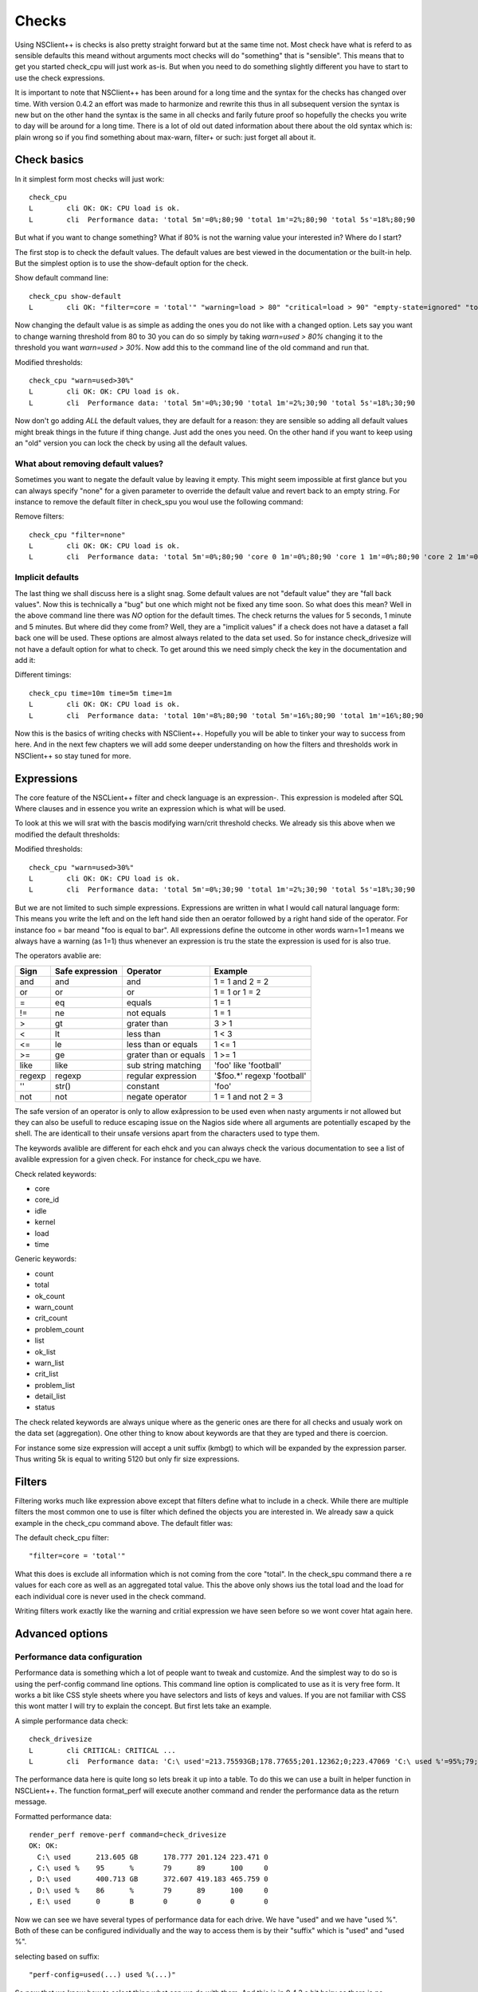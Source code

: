 .. _manual_nscp_checks-index:

#######
 Checks
#######

Using NSClient++ is checks is also pretty straight forward but at the same time not.
Most check have what is referd to as sensible defaults this meand without arguments moct checks will do "something" that is "sensible".
This means that to get you started check_cpu will just work as-is. But when you need to do something slightly different you have to start to use the check expressions.

It is important to note that NSClient++ has been around for a long time and the syntax for the checks has changed over time.
With version 0.4.2 an effort was made to harmonize and rewrite this thus in all subsequent version the syntax is new but on the other hand the syntax is  the same in all checks and farily future proof so hopefully the checks you write to day will be around for a long time.
There is a lot of old out dated information about there about the old syntax which is: plain wrong so if you find something about max-warn, filter+ or such: just forget all about it.

Check basics
------------

In it simplest form most checks will just work::

    check_cpu
    L        cli OK: OK: CPU load is ok.
    L        cli  Performance data: 'total 5m'=0%;80;90 'total 1m'=2%;80;90 'total 5s'=18%;80;90

But what if you want to change something?
What if 80% is not the warning value your interested in?
Where do I start?

The first stop is to check the default values.
The default values are best viewed in the documentation or the built-in help.
But the simplest option is to use the show-default option for the check.

Show default command line::

    check_cpu show-default
    L        cli OK: "filter=core = 'total'" "warning=load > 80" "critical=load > 90" "empty-state=ignored" "top-syntax=${status}: ${problem_list}" "ok-syntax=%(status): CPU load is ok." "detail-syntax=${time}: ${load}%" "perf-syntax=${core} ${time}"

Now changing the default value is as simple as adding the ones you do not like with a changed option.
Lets say you want to change warning threshold from 80 to 30 you can do so simply by taking *warn=used > 80%* changing it to the threshold you want *warn=used > 30%*.
Now add this to the command line of the old command and run that.

Modified thresholds::

    check_cpu "warn=used>30%"
    L        cli OK: OK: CPU load is ok.
    L        cli  Performance data: 'total 5m'=0%;30;90 'total 1m'=2%;30;90 'total 5s'=18%;30;90

Now don't go adding *ALL* the default values, they are default for a reason: they are sensible so adding all default values might break things in the future if thing change.
Just add the ones you need. On the other hand if you want to keep using an "old" version you can lock the check by using all the default values.

What about removing default values?
===================================

Sometimes you want to negate the default value by leaving it empty. This might seem impossible at first glance but you can always specify "none" for a given parameter to override the default value and revert back to an empty string.
For instance to remove the default filter in check_spu you woul use the following command:

Remove filters::

    check_cpu "filter=none"
    L        cli OK: OK: CPU load is ok.
    L        cli  Performance data: 'total 5m'=0%;80;90 'core 0 1m'=0%;80;90 'core 1 1m'=0%;80;90 'core 2 1m'=0%;80;90 'core 3 1m'=0%;80;90 'core 4 1m'=0%;80;90 'core 5 1m'=0%;80;90 'core 6 1m'=0%;80;90 'core 7 1m'=0%;80;90 'total 1m'=0%;80;90 'core 0 5s'=8%;80;90 'core 1 5s'=6%;80;90 'core 2 5s'=7%;80;90 'core 3 5s'=4%;80;90 'core 4 5s'=9%;80;90 'core 5 5s'=3%;80;90 'core 6 5s'=6%;80;90 'core 7 5s'=6%;80;90 'total 5s'=6%;80;90


Implicit defaults
=================

The last thing we shall discuss here is a slight snag.
Some default values are not "default value" they are "fall back values". Now this is technically a "bug" but one which might not be fixed any time soon.
So what does this mean?
Well in the above command line there was *NO* option for the default times. The check returns the values for 5 seconds, 1 minute and 5 minutes.
But where did they come from?
Well, they are a "implicit values" if a check does not have a dataset a fall back one will be used. These options are almost always related to the data set used.
So for instance check_drivesize will not have a default option for what to check.
To get around this we need simply check the key in the documentation and add it:

Different timings::

    check_cpu time=10m time=5m time=1m
    L        cli OK: OK: CPU load is ok.
    L        cli  Performance data: 'total 10m'=8%;80;90 'total 5m'=16%;80;90 'total 1m'=16%;80;90

Now this is the basics of writing checks with NSClient++. Hopefully you will be able to tinker your way to success from here.
And in the next few chapters we will add some deeper understanding on how the filters and thresholds work in NSClient++ so stay tuned for more.

Expressions
-----------

The core feature of the NSCLient++ filter and check language is an expression-.
This expression is modeled after SQL Where clauses and in essence you write an expression which is what will be used.

To look at this we will srat with the bascis modifying warn/crit threshold checks.
We already sis this above when we modified the default thresholds:

Modified thresholds::

    check_cpu "warn=used>30%"
    L        cli OK: OK: CPU load is ok.
    L        cli  Performance data: 'total 5m'=0%;30;90 'total 1m'=2%;30;90 'total 5s'=18%;30;90

But we are not limited to such simple expressions. Expressions are written in what I would call natural language form: This means you write the left and on the left hand side then an oerator followed by a right hand side of the operator.
For instance foo = bar meand "foo is equal to bar".
All expressions define the outcome in other words warn=1=1 means we always have a warning (as 1=1) thus whenever an expression is tru the state the expression is used for is also true.

The operators avablie are:

====== =============== ====================== ===========================
Sign   Safe expression Operator               Example
====== =============== ====================== ===========================
and    and             and                    1 = 1 and 2 = 2
or     or              or                     1 = 1 or 1 = 2
=      eq              equals                 1 = 1
!=     ne              not equals             1 = 1
>      gt              grater than            3 > 1
<      lt              less than              1 < 3
<=     le              less than or equals    1 <= 1
>=     ge              grater than or equals  1 >= 1
like   like            sub string matching    'foo' like 'football'
regexp regexp          regular expression     '$foo.*' regexp 'football'
''     str()           constant               'foo'
not    not             negate operator        1 = 1 and not 2 = 3
====== =============== ====================== ===========================

The safe version of an operator is only to allow exåpression to be used even when nasty arguments ir not allowed but they can also be usefull to reduce escaping issue on the Nagios side where all arguments are potentially escaped by the shell.
The are identicall to their unsafe versions apart from the characters used to type them.

The keywords avalible are different for each ehck and you can always check the various documentation to see a list of avalible expression for a given check.
For instance for check_cpu we have.

Check related keywords:

* core
* core_id
* idle
* kernel
* load
* time

Generic keywords:

* count
* total
* ok_count
* warn_count
* crit_count
* problem_count
* list
* ok_list
* warn_list
* crit_list
* problem_list
* detail_list
* status

The check related keywords are always unique where as the generic ones are there for all checks and usualy work on the data set (aggregation).
One other thing to know about keywords are that they are typed and there is coercion.

For instance some size expression will accept a unit suffix (kmbgt) to which will be expanded by the expression parser.
Thus writing 5k is equal to writing 5120 but only fir size expressions.

Filters
-------

Filtering works much like expression above except that filters define what to include in a check.
While there are multiple filters the most common one to use is filter which defined the objects you are interested in.
We already saw a quick example in the check_cpu command above. The default fitler was:

The default check_cpu filter::

    "filter=core = 'total'"

What this does is exclude all information which is not coming from the core "total". In the check_spu command there a re values for each core as well as an aggregated total value.
This the above only shows ius the total load and the load for each individual core is never used in the check command.

Writing filters work exactly like the warning and critial expression we have seen before so we wont cover htat again here.

Advanced options
----------------

Performance data configuration
==============================

Performance data is something which a lot of people want to tweak and customize.
And the simplest way to do so is using the perf-config command line options.
This command line option is complicated to use as it is very free form.
It works a bit like CSS style sheets where you have selectors and lists of keys and values.
If you are not familiar with CSS this wont matter I will try to explain the concept.
But first lets take an example.

A simple performance data check::

    check_drivesize
    L        cli CRITICAL: CRITICAL ...
    L        cli  Performance data: 'C:\ used'=213.75593GB;178.77655;201.12362;0;223.47069 'C:\ used %'=95%;79;89;0;100 'D:\ used'=400.62005GB;372.60702;419.1829;0;465.75878 'D:\ used %79;89;0;100 'E:\ used'=0B;0;0;0;0

The performance data here is quite long so lets break it up into a table. To do this we can use a built in helper function in NSCLient++.
The function format_perf will execute another command and render the performance data as the return message.

Formatted performance data::

    render_perf remove-perf command=check_drivesize
    OK: OK:
      C:\ used      213.605 GB      178.777 201.124 223.471 0
    , C:\ used %    95      %       79      89      100     0
    , D:\ used      400.713 GB      372.607 419.183 465.759 0
    , D:\ used %    86      %       79      89      100     0
    , E:\ used      0       B       0       0       0       0

Now we can see we have several types of performance data for each drive. We have "used" and we have "used %".
Both of these can be configured individually and the way to access them is by their "suffix" which is "used" and "used %".

selecting based on suffix::

    "perf-config=used(...) used %(...)"

So now that we know how to select thing what can we do with them.
And this is in 0.4.3 a bit hairy as there is no documentation. But generally the following keys are available:

+----------+---------------+-------------------------------------------------+
| Key      | Value         | Description                                     |
+==========+===============+=================================================+
| ignored  | true or false | Remove the performance value from the list.     |
+----------+---------------+-------------------------------------------------+
| prefix   | string        | Change the prefix to something else.            |
+----------+---------------+-------------------------------------------------+
| suffix   | string        | Change the suffix to something else.            |
+----------+---------------+-------------------------------------------------+
| unit     | letter        | Change the unit from automatic to a given unit. |
+----------+---------------+-------------------------------------------------+

So lets start by changing the unit for our disk::

    # check_drivesize "perf-config=used(unit:G)"

    render_perf remove-perf command=check_drivesize arguments "perf-config=used(unit:G)"
    OK: OK:
      C:\ used      213.607 G       178.777 201.124 223.471 0
    , C:\ used %    95      %       79      89      100     0
    , D:\ used      400.713 G       372.607 419.183 465.759 0
    , D:\ used %    86      %       79      89      100     0
    , E:\ used      0       G       0       0       0       0

Next lets remove the percentages::

    # check_drivesize "perf-config=used(unit:G) used %(ignored:true)"

    render_perf remove-perf command=check_drivesize arguments "perf-config=used(unit:G) used %(ignored:true)"
    OK: OK:
      C:\ used      213.607 G       178.777 201.124 223.471 0
    , D:\ used      400.713 G       372.607 419.183 465.759 0
    , E:\ used      0       G       0       0       0       0

The last thing we will do is remove the suffix::

    # check_drivesize "perf-config=used(unit:G;suffix:'') used %(ignored:true)"

    render_perf remove-perf command=check_drivesize arguments "perf-config=used(unit:G;suffix:'') used %(ignored:true)"
    OK: OK:
      C:\   213.612 G       178.777 201.124 223.471 0
    , C:\   95      %       79      89      100     0
    , D:\   400.781 G       372.607 419.183 465.759 0
    , D:\   86      %       79      89      100     0
    , E:\   0       G       0       0       0       0

Now this is not what we expected: right?
Why did the 5:ages get back? End even worse why were they renamed "c:".
The reason for this is simple. Selection is done on multiple levels. We match (in the following order)

# <prefix>.<object>.<suffix>
# <prefix>.<object>
# <object>.<suffix>
# <prefix>
# <suffix>
# <object>

So what are the various suffixes and prefixes?
Well in the case of check_drivesize they are:

+------------+--------+--------+--------+
| Value      | Prefix | Object | Suffix |
+============+========+========+========+
| C:\ used   |        | used   | used   |
+------------+--------+--------+--------+
| C:\ used % |        | used   | used % |
+------------+--------+--------+--------+
| D:\ free   |        | free   | free   |
+------------+--------+--------+--------+
| D:\ free % |        | free   | free % |
+------------+--------+--------+--------+

So using "used" as a stand along selector is a bit bad since we match BOTH used and used %.
And usually this is fine, setting the unit for %:s does not change anything and thus "it works".
If we want to differentiate between them we need to use a dot notation syntax which looks like this: <prefix>.<object>.<suffix>.
As we saw above they are tried in various combination so leaving out something should get us a broader selection.

Correct selection::

    # check_drivesize "perf-config=used.used(unit:G;suffix:'') used %(ignored:true)"

    render_perf remove-perf command=check_drivesize arguments "perf-config=used.used(unit:G;suffix:'') used %(ignored:true)"
    OK: OK:
      C:\    213.593 G      178.777 201.124 223.471 0
    , D:\   400.8   G       372.607 419.183 465.759 0
    , E:\   0       G       0       0       0       0

Now it works just as expected and hopefully it will do so for you as well.
